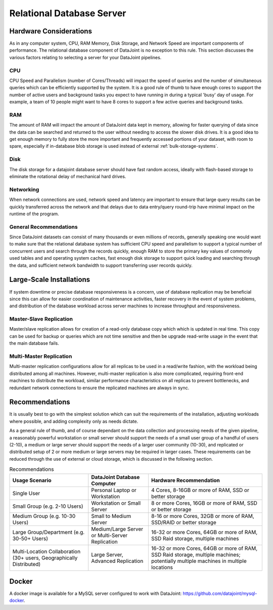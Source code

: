 .. progress: 8.0 75% Dimitri

Relational Database Server
==========================

Hardware Considerations
-----------------------

As in any computer system, CPU, RAM Memory, Disk Storage, and Network
Speed are important components of performance. The relational database
component of DataJoint is no exception to this rule. This section
discusses the various factors relating to selecting a server for your
DataJoint pipelines.

CPU
~~~

CPU Speed and Parallelism (number of Cores/Threads) will impact the
speed of queries and the number of simultaneous queries which can be
efficiently supported by the system. It is a good rule of thumb to
have enough cores to support the number of active users and background
tasks you expect to have running in during a typical 'busy' day of
usage. For example, a team of 10 people might want to have 8
cores to support a few active queries and background tasks.


RAM
~~~

The amount of RAM will impact the amount of DataJoint data kept in
memory, allowing for faster querying of data since the data can be
searched and returned to the user without needing to access the slower
disk drives. It is a good idea to get enough memory to fully store the
more important and frequently accessed portions of your dataset, with
room to spare, especially if in-database blob storage is used instead
of external :ref:`bulk-storage-systems`.

Disk
~~~~

The disk storage for a datajoint database server should have fast
random access, ideally with flash-based storage to eliminate the
rotational delay of mechanical hard drives.

Networking
~~~~~~~~~~

When network connections are used, network speed and latency are
important to ensure that large query results can be quickly
transferred across the network and that delays due to data entry/query
round-trip have minimal impact on the runtime of the program.


General Recommendations
~~~~~~~~~~~~~~~~~~~~~~~

Since DataJoint datasets can consist of many thousands or even
millions of records, generally speaking one would want to make sure
that the relational database system has sufficient CPU speed and
parallelism to support a typical number of concurrent users and search
through the records quickly, enough RAM to store the primary key
values of commonly used tables and and operating system caches, fast
enough disk storage to support quick loading and searching through the
data, and sufficient network bandwidth to support transferring user
records quickly.

Large-Scale Installations
--------------------------

If system downtime or precise database responsiveness is a concern,
use of database replication may be beneficial since this can allow for
easier coordination of maintenance activities, faster recovery in the
event of system problems, and distribution of the database workload
across server machines to increase throughput and responsiveness.

Master-Slave Replication
~~~~~~~~~~~~~~~~~~~~~~~~

Master/slave replication allows for creation of a read-only database
copy which which is updated in real time. This copy can be used for
backup or queries which are not time sensitive and then be upgrade
read-write usage in the event that the main database fails.

Multi-Master Replication
~~~~~~~~~~~~~~~~~~~~~~~~

Multi-master replication configurations allow for all replicas to be
used in a read/write fashion, with the workload being distributed
among all machines. However, multi-master replication is also more
complicated, requiring front-end machines to distribute the workload,
similar performance characteristics on all replicas to prevent
bottlenecks, and redundant network connections to ensure the
replicated machines are always in sync.

Recommendations
---------------

It is usually best to go with the simplest solution which can suit the
requirements of the installation, adjusting workloads where possible,
and adding complexity only as needs dictate.

As a general rule of thumb, and of course dependant on the data
collection and processing needs of the given pipeline, a reasonably
powerful workstation or small server should support the needs of a
small user group of a handful of users (2-10), a medium or large
server should support the needs of a larger user community (10-30),
and replicated or distributed setup of 2 or more medium or large
servers may be required in larger cases. These requirements can be
reduced through the use of external or cloud storage, which is
discussed in the following section.


.. list-table:: Recommendations
  :header-rows: 1

  * - Usage Scenario
    - DataJoint Database Computer
    - Hardware Recommendation
  * - Single User
    - Personal Laptop or Workstation
    - 4 Cores, 8-16GB or more of RAM, SSD or better storage
  * - Small Group (e.g. 2-10 Users)
    - Workstation or Small Server
    - 8 or more Cores, 16GB or more of RAM, SSD or better storage
  * - Medium Group (e.g. 10-30 Users)
    - Small to Medium Server
    - 8-16 or more Cores, 32GB or more of RAM, SSD/RAID or better storage
  * - Large Group/Department (e.g. 30-50+ Users)
    - Medium/Large Server or Multi-Server Replication
    - 16-32 or more Cores, 64GB or more of RAM, SSD Raid storage, multiple machines
  * - Multi-Location Collaboration (30+ users, Geographically Distributed)
    - Large Server, Advanced Replication
    - 16-32 or more Cores, 64GB or more of RAM, SSD Raid storage, multiple machines; potentially multiple machines in multiple locations


Docker
------

A docker image is available for a MySQL server configured to work with
DataJoint: https://github.com/datajoint/mysql-docker.
